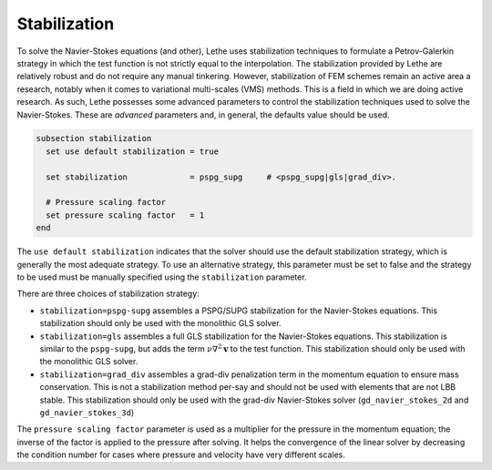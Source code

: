 Stabilization
~~~~~~~~~~~~~~~~~~~~~~~~~~~~~
To solve the Navier-Stokes equations (and other), Lethe uses stabilization techniques to formulate a Petrov-Galerkin strategy in which the test function is not strictly equal to the interpolation. The stabilization provided by Lethe are relatively robust and do not require any manual tinkering. However, stabilization of FEM schemes remain an active area a research, notably when it comes to variational multi-scales (VMS) methods. This is a field in which we are doing active research. As such, Lethe possesses some advanced parameters to control the stabilization techniques used to solve the Navier-Stokes. These are *advanced* parameters and, in general, the defaults value should be used.


.. code-block:: text

  subsection stabilization
    set use default stabilization = true

    set stabilization             = pspg_supg     # <pspg_supg|gls|grad_div>.

    # Pressure scaling factor
    set pressure scaling factor   = 1
  end
  

The ``use default stabilization`` indicates that the solver should use the default stabilization strategy, which is generally the most adequate strategy. To use an alternative strategy, this parameter must be set to false and the strategy to be used must be manually specified using the ``stabilization`` parameter.

There are three choices of stabilization strategy:

* ``stabilization=pspg-supg`` assembles a PSPG/SUPG stabilization for the Navier-Stokes equations. This stabilization should only be used with the monolithic GLS solver.

* ``stabilization=gls`` assembles a full GLS stabilization for the Navier-Stokes equations. This stabilization is similar to the ``pspg-supg``, but adds the term :math:`\nu \nabla^2 \mathbf{v}` to the test function. This stabilization should only be used with the monolithic GLS solver.

* ``stabilization=grad_div`` assembles a grad-div penalization term in the momentum equation to ensure mass conservation. This is not a stabilization method per-say and should not be used with elements that are not LBB stable. This stabilization should only be used with the grad-div Navier-Stokes solver (``gd_navier_stokes_2d`` and ``gd_navier_stokes_3d``)

The ``pressure scaling factor`` parameter is used as a multiplier for the pressure in the momentum equation; the inverse of the factor is applied to the pressure after solving. It helps the convergence of the linear solver  by decreasing the condition number for cases where pressure and velocity have very different scales.


